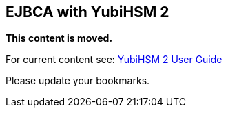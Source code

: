 == EJBCA with YubiHSM 2

**This content is moved.**

For current content see: link:https://docs.yubico.com/hardware/yubihsm-2/hsm-2-user-guide/index.html[YubiHSM 2 User Guide]

Please update your bookmarks.